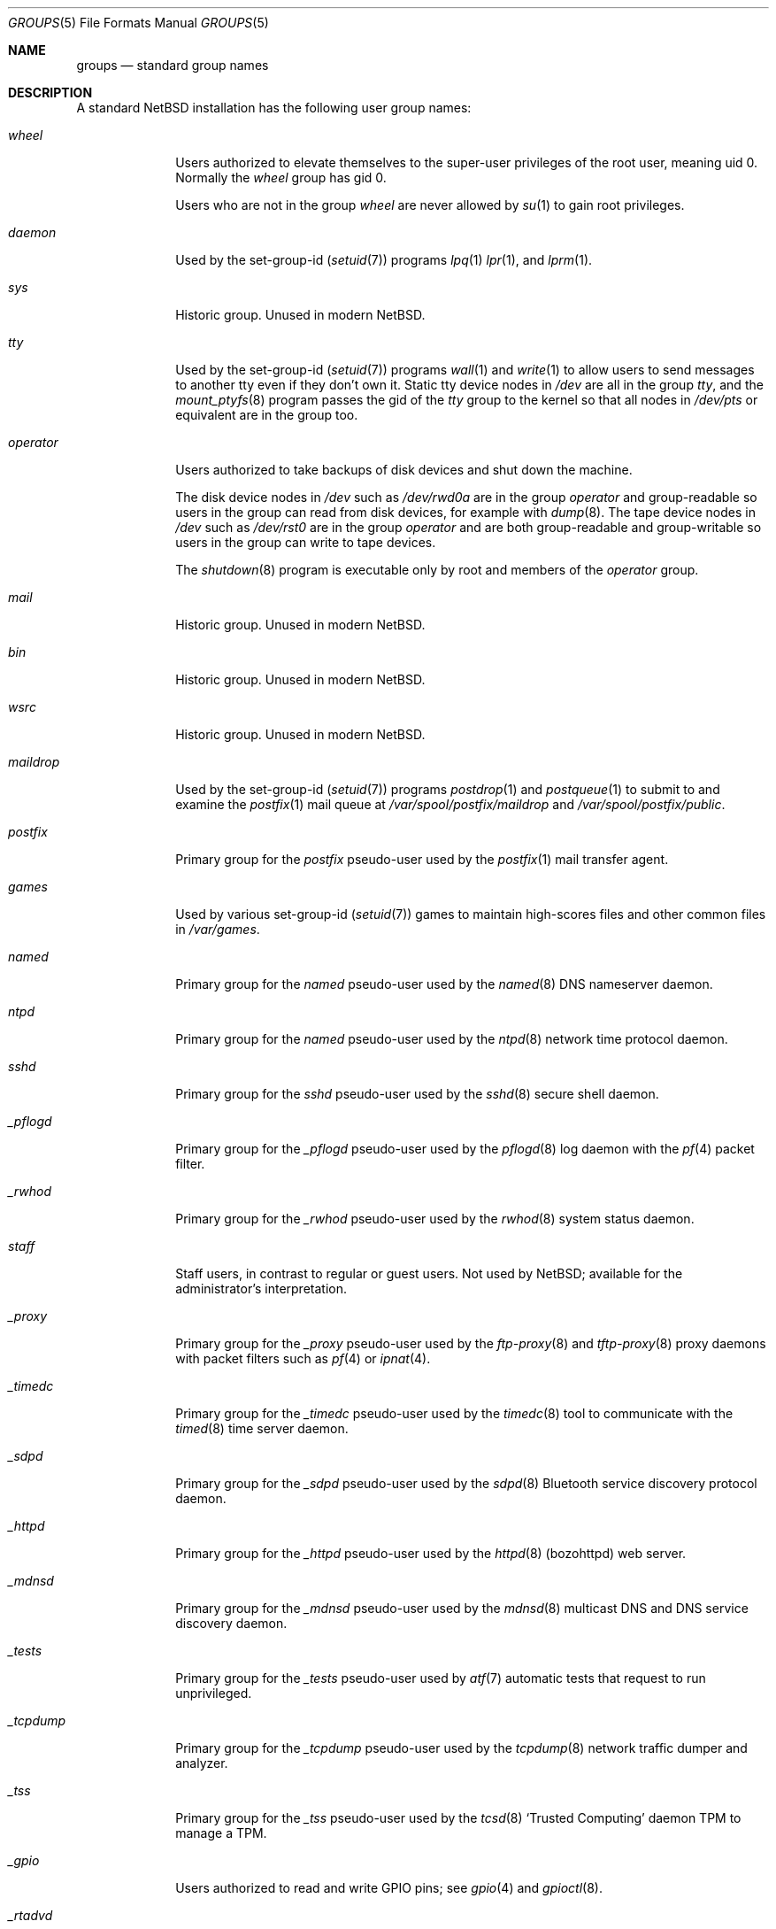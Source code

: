 .\"	$NetBSD: groups.7,v 1.2 2020/02/26 10:04:32 wiz Exp $
.\"
.\" Copyright (c) 2020 The NetBSD Foundation, Inc.
.\" All rights reserved.
.\"
.\" Redistribution and use in source and binary forms, with or without
.\" modification, are permitted provided that the following conditions
.\" are met:
.\" 1. Redistributions of source code must retain the above copyright
.\"    notice, this list of conditions and the following disclaimer.
.\" 2. Redistributions in binary form must reproduce the above copyright
.\"    notice, this list of conditions and the following disclaimer in the
.\"    documentation and/or other materials provided with the distribution.
.\"
.\" THIS SOFTWARE IS PROVIDED BY THE NETBSD FOUNDATION, INC. AND CONTRIBUTORS
.\" ``AS IS'' AND ANY EXPRESS OR IMPLIED WARRANTIES, INCLUDING, BUT NOT LIMITED
.\" TO, THE IMPLIED WARRANTIES OF MERCHANTABILITY AND FITNESS FOR A PARTICULAR
.\" PURPOSE ARE DISCLAIMED.  IN NO EVENT SHALL THE FOUNDATION OR CONTRIBUTORS
.\" BE LIABLE FOR ANY DIRECT, INDIRECT, INCIDENTAL, SPECIAL, EXEMPLARY, OR
.\" CONSEQUENTIAL DAMAGES (INCLUDING, BUT NOT LIMITED TO, PROCUREMENT OF
.\" SUBSTITUTE GOODS OR SERVICES; LOSS OF USE, DATA, OR PROFITS; OR BUSINESS
.\" INTERRUPTION) HOWEVER CAUSED AND ON ANY THEORY OF LIABILITY, WHETHER IN
.\" CONTRACT, STRICT LIABILITY, OR TORT (INCLUDING NEGLIGENCE OR OTHERWISE)
.\" ARISING IN ANY WAY OUT OF THE USE OF THIS SOFTWARE, EVEN IF ADVISED OF THE
.\" POSSIBILITY OF SUCH DAMAGE.
.\"
.Dd February 25, 2020
.Dt GROUPS 5
.Os
.\"""""""""""""""""""""""""""""""""""""""""""""""""""""""""""""""""""""""""""""
.Sh NAME
.Nm groups
.Nd standard group names
.\"""""""""""""""""""""""""""""""""""""""""""""""""""""""""""""""""""""""""""""
.Sh DESCRIPTION
A standard
.Nx
installation has the following user group names:
.\" These are currently sorted by gid; perhaps they should be sorted
.\" lexicographically by name instead.
.Bl -tag -width "_tcpdump"
.It Em wheel
Users authorized to elevate themselves to the super-user privileges of
the root user, meaning uid 0.
Normally the
.Em wheel
group has gid 0.
.Pp
Users who are not in the group
.Em wheel
are never allowed by
.Xr su 1
to gain root privileges.
.It Em daemon
Used by the set-group-id
.Pq Xr setuid 7
programs
.Xr lpq 1 
.Xr lpr 1 ,
and
.Xr lprm 1 .
.\" Unclear why.  Maybe used to be used by uucp stuff too, since
.\" /var/spool/lock ownership is uucp:daemon?
.It Em sys
Historic group.
Unused in modern
.Nx .
.It Em tty
Used by the set-group-id
.Pq Xr setuid 7
programs
.Xr wall 1
and
.Xr write 1
to allow users to send messages to another tty even if they don't own
it.
Static tty device nodes in
.Pa /dev
are all in the group
.Em tty ,
and the
.Xr mount_ptyfs 8
program passes the gid of the
.Em tty
group to the kernel so that all nodes in
.Pa /dev/pts
or equivalent are in the group too.
.It Em operator
Users authorized to take backups of disk devices and shut down the
machine.
.Pp
The disk device nodes in
.Pa /dev
such as
.Pa /dev/rwd0a
are in the group
.Em operator
and group-readable so users in the group can read from disk devices,
for example with
.Xr dump 8 .
The tape device nodes in
.Pa /dev
such as
.Pa /dev/rst0
are in the group
.Em operator
and are both group-readable and group-writable so users in the group
can write to tape devices.
.Pp
The
.Xr shutdown 8
program is executable only by root and members of the
.Em operator
group.
.It Em mail
Historic group.
Unused in modern
.Nx .
.\" Is this true?  Hard to grep for this in src...
.It Em bin
Historic group.
Unused in modern
.Nx .
.It Em wsrc
Historic group.
Unused in modern
.Nx .
.\" Actually it seems to be used in the set lists somehow, but it's
 \" unclear to me how what the significance is.
.It Em maildrop
Used by the set-group-id
.Pq Xr setuid 7
programs
.Xr postdrop 1
and
.Xr postqueue 1
to submit to and examine the
.Xr postfix 1
mail queue at
.Pa /var/spool/postfix/maildrop
and
.Pa /var/spool/postfix/public .
.It Em postfix
Primary group for the
.Em postfix
pseudo-user used by the
.Xr postfix 1
mail transfer agent.
.\" Why are various subdirectories of /var/spool/postfix owned by
.\" postfix:wheel and not postfix:postfix?
.It Em games
Used by various set-group-id
.Pq Xr setuid 7
games to maintain high-scores files and other common files in
.Pa /var/games .
.It Em named
Primary group for the
.Em named
pseudo-user used by the
.Xr named 8
DNS nameserver daemon.
.It Em ntpd
Primary group for the
.Em named
pseudo-user used by the
.Xr ntpd 8
network time protocol daemon.
.It Em sshd
Primary group for the
.Em sshd
pseudo-user used by the
.Xr sshd 8
secure shell daemon.
.It Em _pflogd
Primary group for the
.Em _pflogd
pseudo-user used by the
.Xr pflogd 8
log daemon with the
.Xr pf 4
packet filter.
.It Em _rwhod
Primary group for the
.Em _rwhod
pseudo-user used by the
.Xr rwhod 8
system status daemon.
.It Em staff
Staff users, in contrast to regular or guest users.
Not used by
.Nx ;
available for the administrator's interpretation.
.It Em _proxy
Primary group for the
.Em _proxy
pseudo-user used by the
.Xr ftp-proxy 8
and
.Xr tftp-proxy 8
proxy daemons with packet filters such as
.Xr pf 4
or
.Xr ipnat 4 .
.It Em _timedc
Primary group for the
.Em _timedc
pseudo-user used by the
.Xr timedc 8
tool to communicate with the
.Xr timed 8
time server daemon.
.It Em _sdpd
Primary group for the
.Em _sdpd
pseudo-user used by the
.Xr sdpd 8
Bluetooth service discovery protocol daemon.
.It Em _httpd
Primary group for the
.Em _httpd
pseudo-user used by the
.Xr httpd 8 Pq bozohttpd
web server.
.It Em _mdnsd
Primary group for the
.Em _mdnsd
pseudo-user used by the
.Xr mdnsd 8
multicast DNS and DNS service discovery daemon.
.It Em _tests
Primary group for the
.Em _tests
pseudo-user used by
.Xr atf 7
automatic tests that request to run unprivileged.
.It Em _tcpdump
Primary group for the
.Em _tcpdump
pseudo-user used by the
.Xr tcpdump 8
network traffic dumper and analyzer.
.It Em _tss
Primary group for the
.Em _tss
pseudo-user used by the
.Xr tcsd 8
.Sq Trusted Computing
daemon TPM to manage a TPM.
.It Em _gpio
Users authorized to read and write GPIO pins; see
.Xr gpio 4
and
.Xr gpioctl 8 .
.It Em _rtadvd
Primary group for the
.Em _rtadvd
pseudo-user used by the
.Xr rtadvd 8
IPv6 network router advertisement daemon.
.It Em guest
Guest users, in contrast to staff or regular users.
Not used by
.Nx ;
available for the administrator's interpretation.
.It Em _unbound
Primary group for the
.Em _unbound
pseudo-user used by the
.Xr unbound 8
recursive DNS resolver.
.It Em _nsd
Primary group for the
.Em _nsd
pseudo-user used by the
.Xr nsd 8
authoritative DNS nameserver.
.It Em nvmm
Users authorized to use the
.Xr nvmm 4
.Nx
Virtual Machine Monitor.
.It Em nobody
Primary group for the traditional
.Em nobody
pseudo-user.
Modern practice is to assign to each different daemon its own separate
pseudo-user account and group so that if one daemon is compromised it
does not compromise all the other daemons.
.It Em utmp
Group of
.Xr utmp 5
login records.
.\" Why?
.It Em authpf
Used by the set-group-id
.Pq Xr setuid 7
program
.Xr authpf 8
to configure authenticated gateways.
.\" Does it actually use the sgid bit?  It's also suid root...
.It Em users
Regular users, in contrast to staff or guest users.
.Pp
Default primary group for new users, as set in the default
.Xr usermgmt.conf 5
file.
Some administrators may instead prefer to assign to each user a unique
group with the same name as the user by passing the
.So
.Fl g
.Ar "=uid"
.Sc
option to
.Xr useradd 8 .
.It Em dialer
Users authorized to make outgoing modem calls.
Unused in modern
.Nx .
.It Em nogroup
Pseudo-group.
.\" For...?
.El
.\"""""""""""""""""""""""""""""""""""""""""""""""""""""""""""""""""""""""""""""
.Sh SEE ALSO
.Xr users 7
